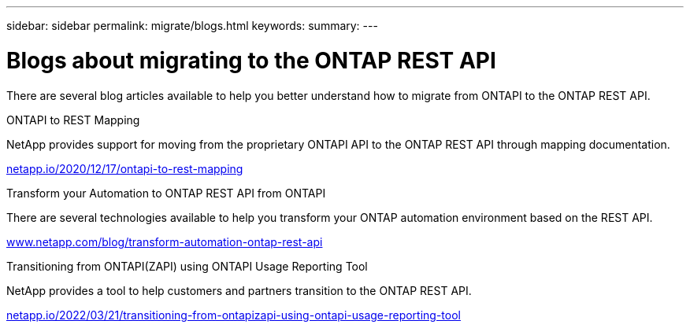 ---
sidebar: sidebar
permalink: migrate/blogs.html
keywords:
summary:
---

= Blogs about migrating to the ONTAP REST API
:hardbreaks:
:nofooter:
:icons: font
:linkattrs:
:imagesdir: ../media/


[.lead]
There are several blog articles available to help you better understand how to migrate from ONTAPI to the ONTAP REST API.

.ONTAPI to REST Mapping

NetApp provides support for moving from the proprietary ONTAPI API to the ONTAP REST API through mapping documentation.

https://netapp.io/2020/12/17/ontapi-to-rest-mapping/[netapp.io/2020/12/17/ontapi-to-rest-mapping^]

.Transform your Automation to ONTAP REST API from ONTAPI

There are several technologies available to help you transform your ONTAP automation environment based on the REST API.

https://www.netapp.com/blog/transform-automation-ontap-rest-api/[www.netapp.com/blog/transform-automation-ontap-rest-api^]

.Transitioning from ONTAPI(ZAPI) using ONTAPI Usage Reporting Tool

NetApp provides a tool to help customers and partners transition to the ONTAP REST API.

https://netapp.io/2022/03/21/transitioning-from-ontapizapi-using-ontapi-usage-reporting-tool/[netapp.io/2022/03/21/transitioning-from-ontapizapi-using-ontapi-usage-reporting-tool^]
